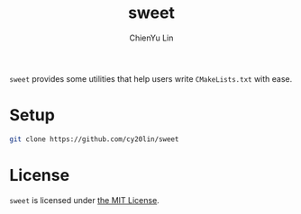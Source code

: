 #+TITLE: sweet
#+STARTUP: showall
#+AUTHOR: ChienYu Lin
#+EMAIL: cy20lin@google.com

  =sweet= provides some utilities that help users write =CMakeLists.txt= with ease.

* Setup

  #+BEGIN_SRC sh
    git clone https://github.com/cy20lin/sweet
  #+END_SRC

* License

  =sweet= is licensed under [[https://opensource.org/licenses/MIT][the MIT License]].

